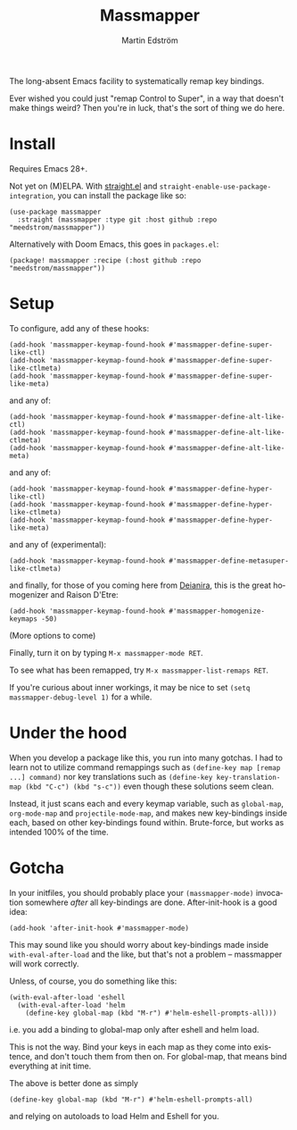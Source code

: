 #+TITLE: Massmapper
#+AUTHOR: Martin Edström
#+EMAIL: meedstrom91@gmail.com
#+LANGUAGE: en
# Copying and distribution of this file, with or without modification,
# are permitted in any medium without royalty provided the copyright
# notice and this notice are preserved.  This file is offered as-is,
# without any warranty.

# [[https://img.shields.io/badge/license-GPL3+-blue.png]]

The long-absent Emacs facility to systematically remap key bindings.

Ever wished you could just "remap Control to Super", in a way that doesn't make things weird?  Then you're in luck, that's the sort of thing we do here.

* Install

Requires Emacs 28+.

Not yet on (M)ELPA.  With [[https://github.com/raxod502/straight.el][straight.el]] and =straight-enable-use-package-integration=, you can install the package like so:

#+begin_src elisp
(use-package massmapper
  :straight (massmapper :type git :host github :repo "meedstrom/massmapper"))
#+end_src

Alternatively with Doom Emacs, this goes in =packages.el=:

#+begin_src elisp
(package! massmapper :recipe (:host github :repo "meedstrom/massmapper"))
#+end_src

* Setup

To configure, add any of these hooks:

#+begin_src elisp
(add-hook 'massmapper-keymap-found-hook #'massmapper-define-super-like-ctl)
(add-hook 'massmapper-keymap-found-hook #'massmapper-define-super-like-ctlmeta)
(add-hook 'massmapper-keymap-found-hook #'massmapper-define-super-like-meta)
#+end_src

and any of:

#+begin_src elisp
(add-hook 'massmapper-keymap-found-hook #'massmapper-define-alt-like-ctl)
(add-hook 'massmapper-keymap-found-hook #'massmapper-define-alt-like-ctlmeta)
(add-hook 'massmapper-keymap-found-hook #'massmapper-define-alt-like-meta)
#+end_src

and any of:

#+begin_src elisp
(add-hook 'massmapper-keymap-found-hook #'massmapper-define-hyper-like-ctl)
(add-hook 'massmapper-keymap-found-hook #'massmapper-define-hyper-like-ctlmeta)
(add-hook 'massmapper-keymap-found-hook #'massmapper-define-hyper-like-meta)
#+end_src

and any of (experimental):

#+begin_src elisp
(add-hook 'massmapper-keymap-found-hook #'massmapper-define-metasuper-like-ctlmeta)
#+end_src

and finally, for those of you coming here from [[https://github.com/meedstrom/deianira][Deianira]], this is the great homogenizer and Raison D'Etre:

#+begin_src elisp
(add-hook 'massmapper-keymap-found-hook #'massmapper-homogenize-keymaps -50)
#+end_src

(More options to come)

Finally, turn it on by typing =M-x massmapper-mode RET=.

To see what has been remapped, try =M-x massmapper-list-remaps RET=.

If you're curious about inner workings, it may be nice to set =(setq massmapper-debug-level 1)= for a while.

* Under the hood

When you develop a package like this, you run into many gotchas.  I had to learn not to utilize command remappings such as =(define-key map [remap ...] command)= nor key translations such as =(define-key key-translation-map (kbd "C-c") (kbd "s-c"))= even though these solutions seem clean.

Instead, it just scans each and every keymap variable, such as =global-map=, =org-mode-map= and =projectile-mode-map=, and makes new key-bindings inside each, based on other key-bindings found within.  Brute-force, but works as intended 100% of the time.

* Gotcha

In your initfiles, you should probably place your =(massmapper-mode)= invocation somewhere /after/ all key-bindings are done.  After-init-hook is a good idea:

: (add-hook 'after-init-hook #'massmapper-mode)

This may sound like you should worry about key-bindings made inside =with-eval-after-load= and the like, but that's not a problem -- massmapper will work correctly.

Unless, of course, you do something like this:

#+begin_src elisp
(with-eval-after-load 'eshell
  (with-eval-after-load 'helm
    (define-key global-map (kbd "M-r") #'helm-eshell-prompts-all)))
#+end_src

i.e. you add a binding to global-map only after eshell and helm load.

This is not the way.  Bind your keys in each map as they come into existence, and don't touch them from then on.  For global-map, that means bind everything at init time.

The above is better done as simply

#+begin_src elisp
(define-key global-map (kbd "M-r") #'helm-eshell-prompts-all)
#+end_src

and relying on autoloads to load Helm and Eshell for you.

# I don't know if it will mirror correctly to everything bound through =(use-package :defer :bind)=, as I don't do things that way.

# Thinking about it, I think it will work if you only use =:bind= for keymaps specific to the package being loaded, but if you also add things to global-map or other maps, then no.

# It's possible I should make a =massmapper-refresh= command of some sort.
